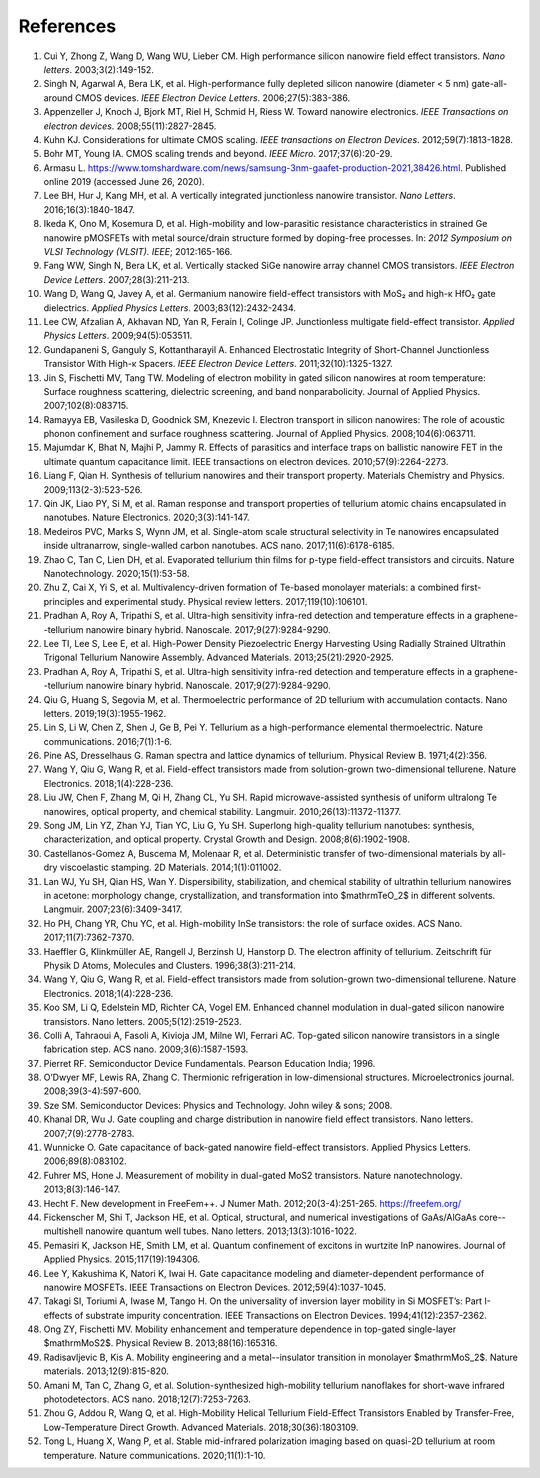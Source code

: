References
============

1.	Cui Y, Zhong Z, Wang D, Wang WU, Lieber CM. High performance silicon nanowire field effect transistors. *Nano letters*. 2003;3(2):149-152.
 	 
2.	Singh N, Agarwal A, Bera LK, et al. High-performance fully depleted silicon nanowire (diameter < 5 nm) gate-all-around CMOS devices. *IEEE Electron Device Letters*. 2006;27(5):383-386.
 	 
3.	Appenzeller J, Knoch J, Bjork MT, Riel H, Schmid H, Riess W. Toward nanowire electronics. *IEEE Transactions on electron devices*. 2008;55(11):2827-2845.
 	 
4.	Kuhn KJ. Considerations for ultimate CMOS scaling. *IEEE transactions on Electron Devices*. 2012;59(7):1813-1828.
 	 
5.	Bohr MT, Young IA. CMOS scaling trends and beyond. *IEEE Micro*. 2017;37(6):20-29.
 	 
6.	Armasu L. https://www.tomshardware.com/news/samsung-3nm-gaafet-production-2021,38426.html. Published online 2019 (accessed June 26, 2020).
 	 
7.	Lee BH, Hur J, Kang MH, et al. A vertically integrated junctionless nanowire transistor. *Nano Letters*. 2016;16(3):1840-1847.
 	 
8.	Ikeda K, Ono M, Kosemura D, et al. High-mobility and low-parasitic resistance characteristics in strained Ge nanowire pMOSFETs with metal source/drain structure formed by doping-free processes. In: *2012 Symposium on VLSI Technology (VLSIT). IEEE*; 2012:165-166.
 	 
9.	Fang WW, Singh N, Bera LK, et al. Vertically stacked SiGe nanowire array channel CMOS transistors. *IEEE Electron Device Letters*. 2007;28(3):211-213.
 	 
10.	Wang D, Wang Q, Javey A, et al. Germanium nanowire field-effect transistors with MoS₂ and high-κ HfO₂ gate dielectrics. *Applied Physics Letters*. 2003;83(12):2432-2434.
 	 
11.	Lee CW, Afzalian A, Akhavan ND, Yan R, Ferain I, Colinge JP. Junctionless multigate field-effect transistor. *Applied Physics Letters*. 2009;94(5):053511.
 	 
12.	Gundapaneni S, Ganguly S, Kottantharayil A. Enhanced Electrostatic Integrity of Short-Channel Junctionless Transistor With High-κ Spacers. *IEEE Electron Device Letters*. 2011;32(10):1325-1327.
 	 
13.	Jin S, Fischetti MV, Tang TW. Modeling of electron mobility in gated silicon nanowires at room temperature: Surface roughness scattering, dielectric screening, and band nonparabolicity. Journal of Applied Physics. 2007;102(8):083715.
 	 
14.	Ramayya EB, Vasileska D, Goodnick SM, Knezevic I. Electron transport in silicon nanowires: The role of acoustic phonon confinement and surface roughness scattering. Journal of Applied Physics. 2008;104(6):063711.
 	 
15.	Majumdar K, Bhat N, Majhi P, Jammy R. Effects of parasitics and interface traps on ballistic nanowire FET in the ultimate quantum capacitance limit. IEEE transactions on electron devices. 2010;57(9):2264-2273.
 	 
16.	Liang F, Qian H. Synthesis of tellurium nanowires and their transport property. Materials Chemistry and Physics. 2009;113(2-3):523-526.
 	 
17.	Qin JK, Liao PY, Si M, et al. Raman response and transport properties of tellurium atomic chains encapsulated in nanotubes. Nature Electronics. 2020;3(3):141-147.
 	 
18.	Medeiros PVC, Marks S, Wynn JM, et al. Single-atom scale structural selectivity in Te nanowires encapsulated inside ultranarrow, single-walled carbon nanotubes. ACS nano. 2017;11(6):6178-6185.
 	 
19.	Zhao C, Tan C, Lien DH, et al. Evaporated tellurium thin films for p-type field-effect transistors and circuits. Nature Nanotechnology. 2020;15(1):53-58.
 	 
20.	Zhu Z, Cai X, Yi S, et al. Multivalency-driven formation of Te-based monolayer materials: a combined first-principles and experimental study. Physical review letters. 2017;119(10):106101.
 	 
21.	Pradhan A, Roy A, Tripathi S, et al. Ultra-high sensitivity infra-red detection and temperature effects in a graphene--tellurium nanowire binary hybrid. Nanoscale. 2017;9(27):9284-9290.
 	 
22.	Lee TI, Lee S, Lee E, et al. High-Power Density Piezoelectric Energy Harvesting Using Radially Strained Ultrathin Trigonal Tellurium Nanowire Assembly. Advanced Materials. 2013;25(21):2920-2925.

23. Pradhan A, Roy A, Tripathi S, et al. Ultra-high sensitivity infra-red detection and temperature effects in a graphene--tellurium nanowire binary hybrid. Nanoscale. 2017;9(27):9284-9290.
 	 
24.	Qiu G, Huang S, Segovia M, et al. Thermoelectric performance of 2D tellurium with accumulation contacts. Nano letters. 2019;19(3):1955-1962.
 	 
25.	Lin S, Li W, Chen Z, Shen J, Ge B, Pei Y. Tellurium as a high-performance elemental thermoelectric. Nature communications. 2016;7(1):1-6.
 	 
26.	Pine AS, Dresselhaus G. Raman spectra and lattice dynamics of tellurium. Physical Review B. 1971;4(2):356.
 	 
27.	Wang Y, Qiu G, Wang R, et al. Field-effect transistors made from solution-grown two-dimensional tellurene. Nature Electronics. 2018;1(4):228-236.
 	 
28.	Liu JW, Chen F, Zhang M, Qi H, Zhang CL, Yu SH. Rapid microwave-assisted synthesis of uniform ultralong Te nanowires, optical property, and chemical stability. Langmuir. 2010;26(13):11372-11377.
 	 
29.	Song JM, Lin YZ, Zhan YJ, Tian YC, Liu G, Yu SH. Superlong high-quality tellurium nanotubes: synthesis, characterization, and optical property. Crystal Growth and Design. 2008;8(6):1902-1908.
 	 
30.	Castellanos-Gomez A, Buscema M, Molenaar R, et al. Deterministic transfer of two-dimensional materials by all-dry viscoelastic stamping. 2D Materials. 2014;1(1):011002.
 	 
31.	Lan WJ, Yu SH, Qian HS, Wan Y. Dispersibility, stabilization, and chemical stability of ultrathin tellurium nanowires in acetone: morphology change, crystallization, and transformation into $\mathrmTeO_2$ in different solvents. Langmuir. 2007;23(6):3409-3417.
 	 
32.	Ho PH, Chang YR, Chu YC, et al. High-mobility InSe transistors: the role of surface oxides. ACS Nano. 2017;11(7):7362-7370.
 	 
33.	Haeffler G, Klinkmüller AE, Rangell J, Berzinsh U, Hanstorp D. The electron affinity of tellurium. Zeitschrift für Physik D Atoms, Molecules and Clusters. 1996;38(3):211-214.

34.	Wang Y, Qiu G, Wang R, et al. Field-effect transistors made from solution-grown two-dimensional tellurene. Nature Electronics. 2018;1(4):228-236.
 	 
35.	Koo SM, Li Q, Edelstein MD, Richter CA, Vogel EM. Enhanced channel modulation in dual-gated silicon nanowire transistors. Nano letters. 2005;5(12):2519-2523.
 	 
36.	Colli A, Tahraoui A, Fasoli A, Kivioja JM, Milne WI, Ferrari AC. Top-gated silicon nanowire transistors in a single fabrication step. ACS nano. 2009;3(6):1587-1593.
 	 
37.	Pierret RF. Semiconductor Device Fundamentals. Pearson Education India; 1996.
 	 
38.	O’Dwyer MF, Lewis RA, Zhang C. Thermionic refrigeration in low-dimensional structures. Microelectronics journal. 2008;39(3-4):597-600.
 	 
39.	Sze SM. Semiconductor Devices: Physics and Technology. John wiley & sons; 2008.
 	 
40.	Khanal DR, Wu J. Gate coupling and charge distribution in nanowire field effect transistors. Nano letters. 2007;7(9):2778-2783.
 	 
41.	Wunnicke O. Gate capacitance of back-gated nanowire field-effect transistors. Applied Physics Letters. 2006;89(8):083102.
 	 
42.	Fuhrer MS, Hone J. Measurement of mobility in dual-gated MoS2 transistors. Nature nanotechnology. 2013;8(3):146-147.
 	 
43.	Hecht F. New development in FreeFem++. J Numer Math. 2012;20(3-4):251-265. https://freefem.org/
 	 
44.	Fickenscher M, Shi T, Jackson HE, et al. Optical, structural, and numerical investigations of GaAs/AlGaAs core--multishell nanowire quantum well tubes. Nano letters. 2013;13(3):1016-1022.
 	 
45.	Pemasiri K, Jackson HE, Smith LM, et al. Quantum confinement of excitons in wurtzite InP nanowires. Journal of Applied Physics. 2015;117(19):194306.
 	 
46.	Lee Y, Kakushima K, Natori K, Iwai H. Gate capacitance modeling and diameter-dependent performance of nanowire MOSFETs. IEEE Transactions on Electron Devices. 2012;59(4):1037-1045.
 	 
47.	Takagi SI, Toriumi A, Iwase M, Tango H. On the universality of inversion layer mobility in Si MOSFET’s: Part I-effects of substrate impurity concentration. IEEE Transactions on Electron Devices. 1994;41(12):2357-2362.
 	 
48.	Ong ZY, Fischetti MV. Mobility enhancement and temperature dependence in top-gated single-layer $\mathrmMoS2$. Physical Review B. 2013;88(16):165316.
 	 
49.	Radisavljevic B, Kis A. Mobility engineering and a metal--insulator transition in monolayer $\mathrmMoS_2$. Nature materials. 2013;12(9):815-820.
 	 
50.	Amani M, Tan C, Zhang G, et al. Solution-synthesized high-mobility tellurium nanoflakes for short-wave infrared photodetectors. ACS nano. 2018;12(7):7253-7263.
 	 
51.	Zhou G, Addou R, Wang Q, et al. High-Mobility Helical Tellurium Field-Effect Transistors Enabled by Transfer-Free, Low-Temperature Direct Growth. Advanced Materials. 2018;30(36):1803109.
 	 
52.	Tong L, Huang X, Wang P, et al. Stable mid-infrared polarization imaging based on quasi-2D tellurium at room temperature. Nature communications. 2020;11(1):1-10.
 	 

